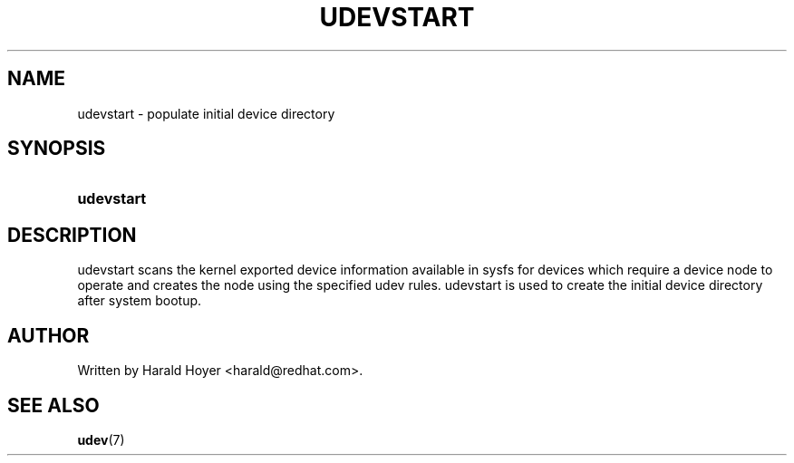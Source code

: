 .\" ** You probably do not want to edit this file directly **
.\" It was generated using the DocBook XSL Stylesheets (version 1.69.1).
.\" Instead of manually editing it, you probably should edit the DocBook XML
.\" source for it and then use the DocBook XSL Stylesheets to regenerate it.
.TH "UDEVSTART" "8" "August 2005" "udev" "udevstart"
.\" disable hyphenation
.nh
.\" disable justification (adjust text to left margin only)
.ad l
.SH "NAME"
udevstart \- populate initial device directory
.SH "SYNOPSIS"
.HP 10
\fBudevstart\fR
.SH "DESCRIPTION"
.PP
udevstart scans the kernel exported device information available in sysfs for devices which require a device node to operate and creates the node using the specified udev rules. udevstart is used to create the initial device directory after system bootup.
.SH "AUTHOR"
.PP
Written by Harald Hoyer
<harald@redhat.com>.
.SH "SEE ALSO"
.PP
\fBudev\fR(7)

